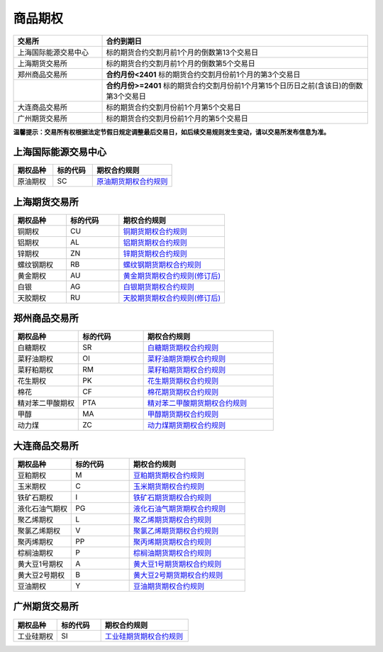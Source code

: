 ================
 商品期权
================

.. list-table:: 
   :widths: 25 75
   :header-rows: 1

   * - 交易所
     - 合约到期日
   * - 上海国际能源交易中心
     - 标的期货合约交割月前1个月的倒数第13个交易日
   * - 上海期货交易所
     - 标的期货合约交割月前1个月的倒数第5个交易日
   * - 郑州商品交易所
     - **合约月份<2401** 标的期货合约交割月份前1个月的第3个交易日
   * - \
     - **合约月份>=2401** 标的期货合约交割月份前1个月第15个日历日之前(含该日)的倒数第3个交易日 
   * - 大连商品交易所
     - 标的期货合约交割月份前1个月第5个交易日
   * - 广州期货交易所
     - 标的期货合约交割月份前1个月的第5个交易日

**温馨提示：交易所有权根据法定节假日规定调整最后交易日，如后续交易规则发生变动，请以交易所发布信息为准。**

上海国际能源交易中心
=====================

.. list-table:: 
   :widths: 25 25 50
   :header-rows: 1

   * - 期权品种
     - 标的代码
     - 期权合约规则
   * - 原油期权
     - SC
     - `原油期货期权合约规则 <https://www.ine.cn/products/scQ/standard/>`_ 


上海期货交易所
==================

.. list-table:: 
   :widths: 25 25 50
   :header-rows: 1

   * - 期权品种
     - 标的代码
     - 期权合约规则
   * - 铜期权
     - CU
     - `铜期货期权合约规则 <https://www.shfe.com.cn/products/cuQ/standard/911402163.html>`_ 
   * - 铝期权
     - AL
     - `铝期货期权合约规则 <https://www.shfe.com.cn/products/alQ/standard/911337591.html>`_
   * - 锌期权
     - ZN
     - `锌期货期权合约规则 <https://www.shfe.com.cn/products/znQ/standard/911337592.html>`_  
   * - 螺纹钢期权
     - RB
     - `螺纹钢期货期权合约规则 <https://www.shfe.com.cn/products/rbQ/standard/911402290.html>`_ 
   * - 黄金期权 
     - AU
     - `黄金期货期权合约规则(修订后) <https://www.shfe.com.cn/products/auQ/standard/911337562.html>`_ 
   * - 白银
     - AG
     - `白银期货期权合约规则 <https://www.shfe.com.cn/products/agQ/standard/911402293.html>`_ 
   * - 天胶期权
     - RU
     - `天胶期货期权合约规则(修订后) <https://www.shfe.com.cn/products/ruQ/standard/911337563.html>`_
 

 

郑州商品交易所
==================

.. list-table:: 
   :widths: 25 25 50
   :header-rows: 1

   * - 期权品种
     - 标的代码
     - 期权合约规则
   * - 白糖期权
     - SR
     - `白糖期货期权合约规则 <http://www.czce.com.cn/cn/sspz/bt/H770204index_1.htm#tabs-4>`_ 
   * - 菜籽油期权
     - OI
     - `菜籽油期货期权合约规则 <https://www.shfe.com.cn/products/cuQ/standard/911402163.html>`_ 
   * - 菜籽粕期权
     - RM
     - `菜籽粕期货期权合约规则 <https://www.shfe.com.cn/products/alQ/standard/911337591.html>`_
   * - 花生期权
     - PK
     - `花生期货期权合约规则 <https://www.shfe.com.cn/products/znQ/standard/911337592.html>`_  
   * - 棉花
     - CF
     - `棉花期货期权合约规则 <https://www.shfe.com.cn/products/rbQ/standard/911402290.html>`_ 
   * - 精对苯二甲酸期权
     - PTA
     - `精对苯二甲酸期货期权合约规则 <http://www.czce.com.cn/cn/sspz/pta/H770205index_1.htm#tabs-4>`_  
   * - 甲醇
     - MA
     - `甲醇期货期权合约规则 <http://www.czce.com.cn/cn/sspz/jc/H770208index_1.htm#tabs-4>`_ 
   * - 动力煤
     - ZC
     - `动力煤期货期权合约规则 <http://www.czce.com.cn/cn/sspz/dlm/H770212index_1.htm#tabs-4>`_



大连商品交易所
==================


.. list-table:: 
   :widths: 25 25 50
   :header-rows: 1

   * - 期权品种
     - 标的代码
     - 期权合约规则
   * - 豆粕期权 
     - M
     - `豆粕期货期权合约规则 <http://www.dce.com.cn/dalianshangpin/sspz/dpqq/hyygz76/6216504/index.html>`_
   * - 玉米期权
     - C
     - `玉米期货期权合约规则 <http://www.dce.com.cn/dalianshangpin/sspz/ymqq/hyygz63/6216478/index.html>`_ 
   * - 铁矿石期权
     - I
     - `铁矿石期货期权合约规则 <http://www.dce.com.cn/dalianshangpin/sspz/tksqq21/hyygz11/6216456/index.html>`_
   * - 液化石油气期权
     - PG
     - `液化石油气期货期权合约规则 <http://www.dce.com.cn/dalianshangpin/sspz/yhsyqqq/hyygz73/6210761/index.html>`_  
   * - 聚乙烯期权
     - L
     - `聚乙烯期货期权合约规则 <http://www.dce.com.cn/dalianshangpin/sspz/6226615/hyygz184/6227275/index.html>`_
   * - 聚氯乙烯期权
     - V
     - `聚氯乙烯期货期权合约规则 <http://www.dce.com.cn/dalianshangpin/sspz/6226619/hyygz9/6227280/index.html>`_  
   * - 聚丙烯期权
     - PP
     - `聚丙烯期货期权合约规则 <http://www.dce.com.cn/dalianshangpin/sspz/6226623/hyygz75/6227284/index.html>`_ 
   * - 棕榈油期权
     - P
     - `棕榈油期货期权合约规则 <http://www.dce.com.cn/dalianshangpin/sspz/6282422/6282423/6282591/index.html>`_
   * - 黄大豆1号期权
     - A
     - `黄大豆1号期货期权合约规则 <http://www.dce.com.cn/dalianshangpin/sspz/hdd1hqq/hyygz4/8509653/index.html>`_  
   * - 黄大豆2号期权
     - B
     - `黄大豆2号期货期权合约规则 <http://www.dce.com.cn/dalianshangpin/sspz/hdd2hqq/hyygz64/8509657/index.html>`_ 
   * - 豆油期权
     - Y 
     - `豆油期货期权合约规则 <http://www.dce.com.cn/dalianshangpin/sspz/dyqq/hyygz2/8509701/index.html>`_




广州期货交易所
==================

.. list-table:: 
   :widths: 25 25 50
   :header-rows: 1

   * - 期权品种
     - 标的代码
     - 期权合约规则
   * - 工业硅期权
     - SI
     - `工业硅期货期权合约规则 <http://www.gfex.com.cn/gfex/gyeg/sspz.shtml#qqhy>`_ 
   


 
